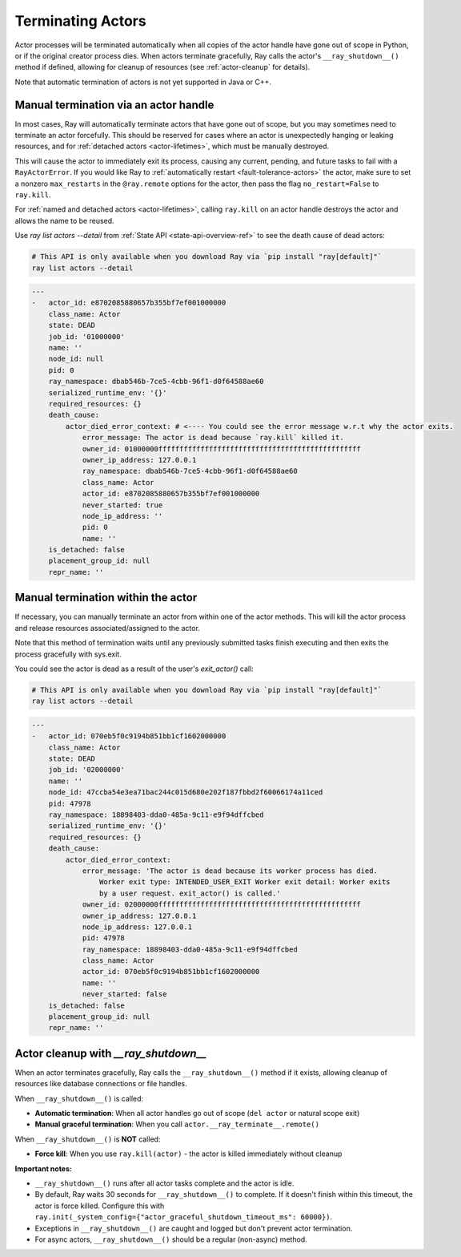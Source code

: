 Terminating Actors
==================

Actor processes will be terminated automatically when all copies of the
actor handle have gone out of scope in Python, or if the original creator
process dies. When actors terminate gracefully, Ray calls the actor's
``__ray_shutdown__()`` method if defined, allowing for cleanup of resources
(see :ref:`actor-cleanup` for details).

Note that automatic termination of actors is not yet supported in Java or C++.

.. _ray-kill-actors:

Manual termination via an actor handle
^^^^^^^^^^^^^^^^^^^^^^^^^^^^^^^^^^^^^^

In most cases, Ray will automatically terminate actors that have gone out of
scope, but you may sometimes need to terminate an actor forcefully. This should
be reserved for cases where an actor is unexpectedly hanging or leaking
resources, and for :ref:`detached actors <actor-lifetimes>`, which must be
manually destroyed.

.. tab-set::

    .. tab-item:: Python

        .. testcode::

            import ray

            @ray.remote
            class Actor:
                pass

            actor_handle = Actor.remote()

            ray.kill(actor_handle)
            # Force kill: the actor exits immediately without cleanup.
            # This will NOT call __ray_shutdown__() or atexit handlers.


    .. tab-item:: Java

        .. code-block:: java

            actorHandle.kill();
            // This will not go through the normal Java System.exit teardown logic, so any
            // shutdown hooks installed in the actor using ``Runtime.addShutdownHook(...)`` will
            // not be called.

    .. tab-item:: C++

        .. code-block:: c++

            actor_handle.Kill();
            // This will not go through the normal C++ std::exit
            // teardown logic, so any exit handlers installed in
            // the actor using ``std::atexit`` will not be called.


This will cause the actor to immediately exit its process, causing any current,
pending, and future tasks to fail with a ``RayActorError``. If you would like
Ray to :ref:`automatically restart <fault-tolerance-actors>` the actor, make sure to set a nonzero
``max_restarts`` in the ``@ray.remote`` options for the actor, then pass the
flag ``no_restart=False`` to ``ray.kill``.

For :ref:`named and detached actors <actor-lifetimes>`, calling ``ray.kill`` on
an actor handle destroys the actor and allows the name to be reused.

Use `ray list actors --detail` from :ref:`State API <state-api-overview-ref>` to see the death cause of dead actors:

.. code-block:: bash

  # This API is only available when you download Ray via `pip install "ray[default]"`
  ray list actors --detail

.. code-block:: bash

  ---
  -   actor_id: e8702085880657b355bf7ef001000000
      class_name: Actor
      state: DEAD
      job_id: '01000000'
      name: ''
      node_id: null
      pid: 0
      ray_namespace: dbab546b-7ce5-4cbb-96f1-d0f64588ae60
      serialized_runtime_env: '{}'
      required_resources: {}
      death_cause:
          actor_died_error_context: # <---- You could see the error message w.r.t why the actor exits.
              error_message: The actor is dead because `ray.kill` killed it.
              owner_id: 01000000ffffffffffffffffffffffffffffffffffffffffffffffff
              owner_ip_address: 127.0.0.1
              ray_namespace: dbab546b-7ce5-4cbb-96f1-d0f64588ae60
              class_name: Actor
              actor_id: e8702085880657b355bf7ef001000000
              never_started: true
              node_ip_address: ''
              pid: 0
              name: ''
      is_detached: false
      placement_group_id: null
      repr_name: ''


Manual termination within the actor
^^^^^^^^^^^^^^^^^^^^^^^^^^^^^^^^^^^

If necessary, you can manually terminate an actor from within one of the actor methods.
This will kill the actor process and release resources associated/assigned to the actor.

.. tab-set::

    .. tab-item:: Python

        .. testcode::

            @ray.remote
            class Actor:
                def exit(self):
                    ray.actor.exit_actor()

            actor = Actor.remote()
            actor.exit.remote()

        This approach should generally not be necessary as actors are automatically garbage
        collected. The ``ObjectRef`` resulting from the task can be waited on to wait
        for the actor to exit (calling ``ray.get()`` on it will raise a ``RayActorError``).

    .. tab-item:: Java

        .. code-block:: java

            Ray.exitActor();

        Garbage collection for actors hasn't been implemented yet, so this is currently the
        only way to terminate an actor gracefully. The ``ObjectRef`` resulting from the task
        can be waited on to wait for the actor to exit (calling ``ObjectRef::get`` on it will
        throw a ``RayActorException``).

    .. tab-item:: C++

        .. code-block:: c++

            ray::ExitActor();

        Garbage collection for actors hasn't been implemented yet, so this is currently the
        only way to terminate an actor gracefully. The ``ObjectRef`` resulting from the task
        can be waited on to wait for the actor to exit (calling ``ObjectRef::Get`` on it will
        throw a ``RayActorException``).

Note that this method of termination waits until any previously submitted
tasks finish executing and then exits the process gracefully with sys.exit.



You could see the actor is dead as a result of the user's `exit_actor()` call:

.. code-block:: bash

  # This API is only available when you download Ray via `pip install "ray[default]"`
  ray list actors --detail

.. code-block:: bash

  ---
  -   actor_id: 070eb5f0c9194b851bb1cf1602000000
      class_name: Actor
      state: DEAD
      job_id: '02000000'
      name: ''
      node_id: 47ccba54e3ea71bac244c015d680e202f187fbbd2f60066174a11ced
      pid: 47978
      ray_namespace: 18898403-dda0-485a-9c11-e9f94dffcbed
      serialized_runtime_env: '{}'
      required_resources: {}
      death_cause:
          actor_died_error_context:
              error_message: 'The actor is dead because its worker process has died.
                  Worker exit type: INTENDED_USER_EXIT Worker exit detail: Worker exits
                  by a user request. exit_actor() is called.'
              owner_id: 02000000ffffffffffffffffffffffffffffffffffffffffffffffff
              owner_ip_address: 127.0.0.1
              node_ip_address: 127.0.0.1
              pid: 47978
              ray_namespace: 18898403-dda0-485a-9c11-e9f94dffcbed
              class_name: Actor
              actor_id: 070eb5f0c9194b851bb1cf1602000000
              name: ''
              never_started: false
      is_detached: false
      placement_group_id: null
      repr_name: ''


.. _actor-cleanup:

Actor cleanup with `__ray_shutdown__`
^^^^^^^^^^^^^^^^^^^^^^^^^^^^^^^^^^^^^^^

When an actor terminates gracefully, Ray calls the ``__ray_shutdown__()`` method
if it exists, allowing cleanup of resources like database connections or file handles.

.. tab-set::

    .. tab-item:: Python

        .. code-block:: python

            import ray

            @ray.remote
            class DatabaseActor:
                def __init__(self):
                    self.db_connection = connect_to_database()
                    
                def __ray_shutdown__(self):
                    if self.db_connection:
                        self.db_connection.close()
                
                def query(self, sql):
                    return self.db_connection.execute(sql)

            actor = DatabaseActor.remote()
            ray.get(actor.query.remote("SELECT * FROM users"))
            del actor  # __ray_shutdown__() is called automatically

When ``__ray_shutdown__()`` is called:

- **Automatic termination**: When all actor handles go out of scope (``del actor`` or natural scope exit)
- **Manual graceful termination**: When you call ``actor.__ray_terminate__.remote()``

When ``__ray_shutdown__()`` is **NOT** called:

- **Force kill**: When you use ``ray.kill(actor)`` - the actor is killed immediately without cleanup

**Important notes:**

- ``__ray_shutdown__()`` runs after all actor tasks complete and the actor is idle.
- By default, Ray waits 30 seconds for ``__ray_shutdown__()`` to complete. If it doesn't finish within this timeout, the actor is force killed. Configure this with ``ray.init(_system_config={"actor_graceful_shutdown_timeout_ms": 60000})``.
- Exceptions in ``__ray_shutdown__()`` are caught and logged but don't prevent actor termination.
- For async actors, ``__ray_shutdown__()`` should be a regular (non-async) method.
